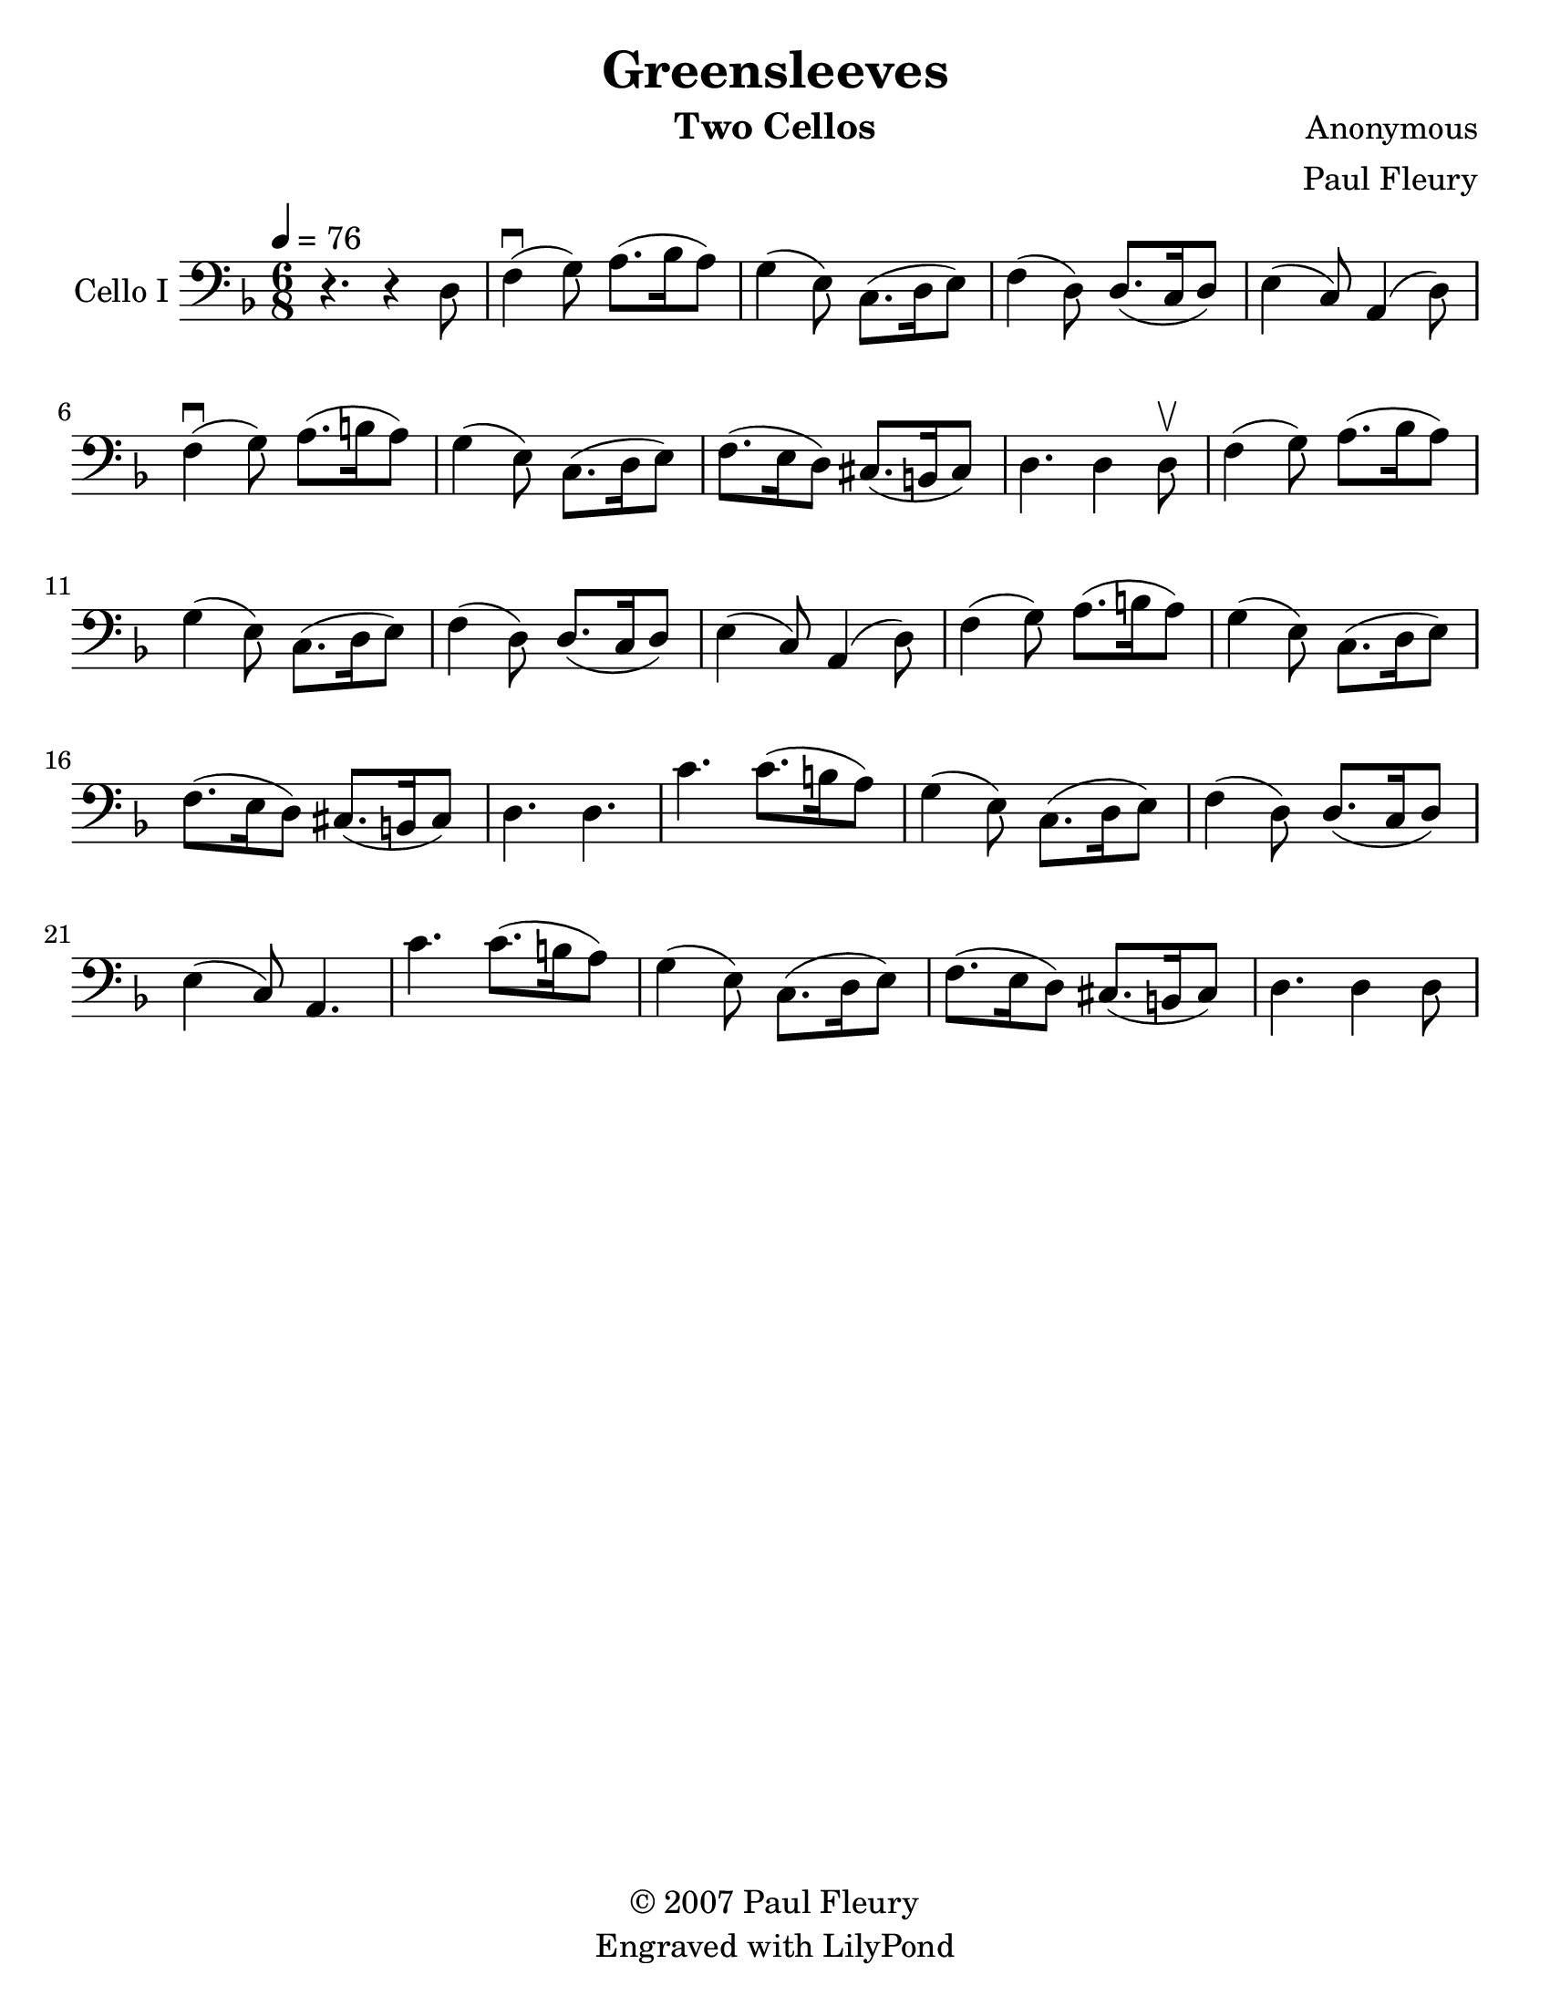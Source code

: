 \version "2.15.0"
\language "english"

\header {
  title = "Greensleeves"
  instrument = "Two Cellos"
  composer = "Anonymous"
  arranger = "Paul Fleury"
  copyright = \markup { \char ##x00A9 "2007 Paul Fleury"}
  tagline = "Engraved with LilyPond"
}

\paper {
  #(set-paper-size "letter")
}
#(set-global-staff-size 23)
global = {
  \tempo 4=76
  \key d \minor
  \time 6/8
}

celloI = \relative c {
  \global
  % Music follows here.
 r4. r4 d8 f4\downbow (g8) a8. (bf16 a8)
 g4 (e8) c8. (d16 e8) f4 (d8) d8. (c16 d8)
 e4 (c8) a4 (d8) f4\downbow (g8) a8. (b16 a8)
 %bar 7
 g4 (e8) c8. (d16 e8) f8. (e16 d8) cs8. (b16 cs8)
 d4. d4 d8\upbow
 f4 (g8) a8. (bf16 a8)
 g4 (e8) c8. (d16 e8) f4 (d8) d8. (c16 d8)
 e4 (c8) a4 (d8) f4 (g8) a8. (b16 a8)
 g4 (e8) c8. (d16 e8) f8. (e16 d8) cs8. (b16 cs8)
 d4. d
 %bar 18 chorus
 c'4. c8. (b16 a8) g4 (e8) c8. (d16 e8)
 f4 (d8) d8. (c16 d8) e4 (c8) a4.
 c'4. c8. (b16 a8) g4 (e8) c8. (d16 e8)
 f8. (e16 d8) cs8. (b16 cs8) d4. d4 d8
 % verse

}

%{celloII = \relative c {
  \global
  % Music follows here.
r2. d,2. c d4. bf'4. a2. d, c
d4. a' d,2.
d2. c d4. bf'4. a2. d, c
d4. a' d,2.
f c d4. bf'4. a2. f c
d4. a' d,2.
d2. c d4. bf'4. a2. d, c
d4. a' d,2.
d2. c d4. bf'4. a2. d, c
d4. a' d,2.
}
%}
celloIPart = \new Staff \with {
  instrumentName = "Cello I"
  midiInstrument = "cello"
} { \clef bass \celloI }
%{
celloIIPart = \new Staff \with {
  instrumentName = "Cello II"
  midiInstrument = "cello"
} { \clef bass \celloII }
%}
\score {
  <<
    \celloIPart
    %   \celloIIPart
  >>
  \layout { }
  \midi { }
}
